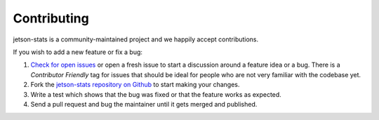 Contributing
============

jetson-stats is a community-maintained project and we happily accept contributions.

If you wish to add a new feature or fix a bug:

#. `Check for open issues <https://github.com/rbonghi/jetson_stats/issues>`_ or open
   a fresh issue to start a discussion around a feature idea or a bug. There is
   a *Contributor Friendly* tag for issues that should be ideal for people who
   are not very familiar with the codebase yet.
#. Fork the `jetson-stats repository on Github <https://github.com/rbonghi/jetson_stats>`_
   to start making your changes.
#. Write a test which shows that the bug was fixed or that the feature works
   as expected.
#. Send a pull request and bug the maintainer until it gets merged and published.
